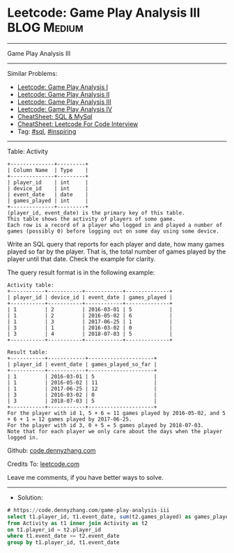 * Leetcode: Game Play Analysis III                              :BLOG:Medium:
#+STARTUP: showeverything
#+OPTIONS: toc:nil \n:t ^:nil creator:nil d:nil
:PROPERTIES:
:type:     sql, inpsiring
:END:
---------------------------------------------------------------------
Game Play Analysis III
---------------------------------------------------------------------
#+BEGIN_HTML
<a href="https://github.com/dennyzhang/code.dennyzhang.com/tree/master/problems/game-play-analysis-iii"><img align="right" width="200" height="183" src="https://www.dennyzhang.com/wp-content/uploads/denny/watermark/github.png" /></a>
#+END_HTML
Similar Problems:
- [[https://code.dennyzhang.com/game-play-analysis-i][Leetcode: Game Play Analysis I]]
- [[https://code.dennyzhang.com/game-play-analysis-ii][Leetcode: Game Play Analysis II]]
- [[https://code.dennyzhang.com/game-play-analysis-iii][Leetcode: Game Play Analysis III]]
- [[https://code.dennyzhang.com/game-play-analysis-iv][Leetcode: Game Play Analysis IV]]
- [[https://cheatsheet.dennyzhang.com/cheatsheet-mysql-A4][CheatSheet: SQL & MySql]]
- [[https://cheatsheet.dennyzhang.com/cheatsheet-leetcode-A4][CheatSheet: Leetcode For Code Interview]]
- Tag: [[https://code.dennyzhang.com/review-sql][#sql]], [[https://code.dennyzhang.com/review-inspiring][#inspiring]]
---------------------------------------------------------------------
Table: Activity
#+BEGIN_EXAMPLE
+--------------+---------+
| Column Name  | Type    |
+--------------+---------+
| player_id    | int     |
| device_id    | int     |
| event_date   | date    |
| games_played | int     |
+--------------+---------+
(player_id, event_date) is the primary key of this table.
This table shows the activity of players of some game.
Each row is a record of a player who logged in and played a number of games (possibly 0) before logging out on some day using some device.
#+END_EXAMPLE
 
Write an SQL query that reports for each player and date, how many games played so far by the player. That is, the total number of games played by the player until that date. Check the example for clarity.

The query result format is in the following example:
#+BEGIN_EXAMPLE
Activity table:
+-----------+-----------+------------+--------------+
| player_id | device_id | event_date | games_played |
+-----------+-----------+------------+--------------+
| 1         | 2         | 2016-03-01 | 5            |
| 1         | 2         | 2016-05-02 | 6            |
| 1         | 3         | 2017-06-25 | 1            |
| 3         | 1         | 2016-03-02 | 0            |
| 3         | 4         | 2018-07-03 | 5            |
+-----------+-----------+------------+--------------+

Result table:
+-----------+------------+---------------------+
| player_id | event_date | games_played_so_far |
+-----------+------------+---------------------+
| 1         | 2016-03-01 | 5                   |
| 1         | 2016-05-02 | 11                  |
| 1         | 2017-06-25 | 12                  |
| 3         | 2016-03-02 | 0                   |
| 3         | 2018-07-03 | 5                   |
+-----------+------------+---------------------+
For the player with id 1, 5 + 6 = 11 games played by 2016-05-02, and 5 + 6 + 1 = 12 games played by 2017-06-25.
For the player with id 3, 0 + 5 = 5 games played by 2018-07-03.
Note that for each player we only care about the days when the player logged in.
#+END_EXAMPLE

Github: [[https://github.com/dennyzhang/code.dennyzhang.com/tree/master/problems/game-play-analysis-iii][code.dennyzhang.com]]

Credits To: [[https://leetcode.com/problems/game-play-analysis-iii/description/][leetcode.com]]

Leave me comments, if you have better ways to solve.
---------------------------------------------------------------------
- Solution:

#+BEGIN_SRC sql
# https://code.dennyzhang.com/game-play-analysis-iii
select t1.player_id, t1.event_date, sum(t2.games_played) as games_played_so_far
from Activity as t1 inner join Activity as t2
on t1.player_id = t2.player_id
where t1.event_date >= t2.event_date
group by t1.player_id, t1.event_date
#+END_SRC

#+BEGIN_HTML
<div style="overflow: hidden;">
<div style="float: left; padding: 5px"> <a href="https://www.linkedin.com/in/dennyzhang001"><img src="https://www.dennyzhang.com/wp-content/uploads/sns/linkedin.png" alt="linkedin" /></a></div>
<div style="float: left; padding: 5px"><a href="https://github.com/dennyzhang"><img src="https://www.dennyzhang.com/wp-content/uploads/sns/github.png" alt="github" /></a></div>
<div style="float: left; padding: 5px"><a href="https://www.dennyzhang.com/slack" target="_blank" rel="nofollow"><img src="https://www.dennyzhang.com/wp-content/uploads/sns/slack.png" alt="slack"/></a></div>
</div>
#+END_HTML

